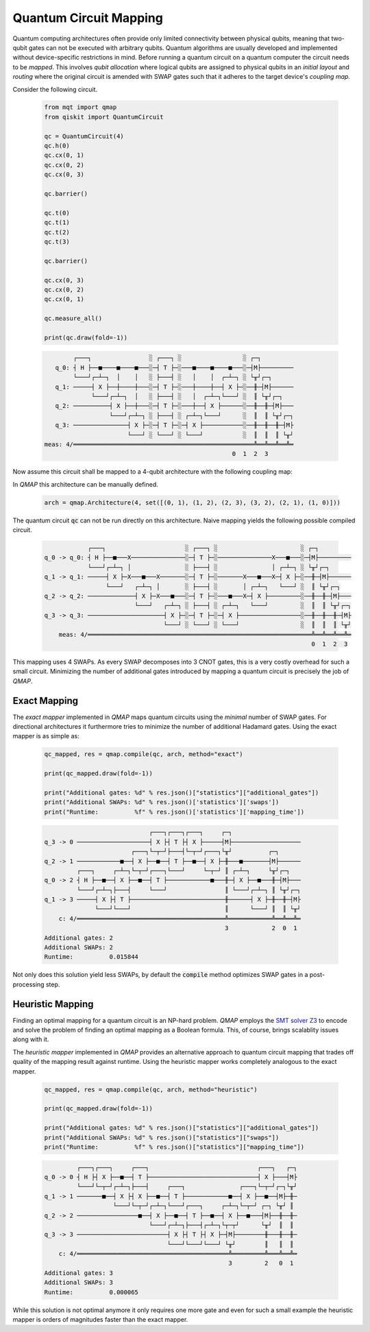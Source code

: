 Quantum Circuit Mapping
=======================

Quantum computing architectures often provide only limited connectivity between physical qubits, meaning that two-qubit gates can not be executed with arbitrary qubits. Quantum algorithms are usually developed and implemented without device-specific restrictions in mind. Before running a quantum circuit on a quantum computer the circuit needs to be *mapped*. This involves *qubit allocation* where logical qubits are assigned to physical qubits in an *initial layout* and *routing* where the original circuit is amended with SWAP gates such that it adheres to the target device's *coupling map*.

Consider the following circuit.

    .. code-block:: python3

        from mqt import qmap
        from qiskit import QuantumCircuit

        qc = QuantumCircuit(4)
        qc.h(0)
        qc.cx(0, 1)
        qc.cx(0, 2)
        qc.cx(0, 3)

        qc.barrier()

        qc.t(0)
        qc.t(1)
        qc.t(2)
        qc.t(3)

        qc.barrier()

        qc.cx(0, 3)
        qc.cx(0, 2)
        qc.cx(0, 1)

        qc.measure_all()

        print(qc.draw(fold=-1))

    .. code-block:: console

              ┌───┐                ░ ┌───┐ ░                 ░ ┌─┐
         q_0: ┤ H ├──■────■────■───░─┤ T ├─░───■────■────■───░─┤M├─────────
              └───┘┌─┴─┐  │    │   ░ ├───┤ ░   │    │  ┌─┴─┐ ░ └╥┘┌─┐
         q_1: ─────┤ X ├──┼────┼───░─┤ T ├─░───┼────┼──┤ X ├─░──╫─┤M├──────
                   └───┘┌─┴─┐  │   ░ ├───┤ ░   │  ┌─┴─┐└───┘ ░  ║ └╥┘┌─┐
         q_2: ──────────┤ X ├──┼───░─┤ T ├─░───┼──┤ X ├──────░──╫──╫─┤M├───
                        └───┘┌─┴─┐ ░ ├───┤ ░ ┌─┴─┐└───┘      ░  ║  ║ └╥┘┌─┐
         q_3: ───────────────┤ X ├─░─┤ T ├─░─┤ X ├───────────░──╫──╫──╫─┤M├
                             └───┘ ░ └───┘ ░ └───┘           ░  ║  ║  ║ └╥┘
      meas: 4/══════════════════════════════════════════════════╩══╩══╩══╩═
                                                          0  1  2  3


Now assume this circuit shall be mapped to a 4-qubit architecture with the following coupling map:

.. image:: /images/linear_arch_4-1.png
   :width: 80%
   :alt: 4-qubit Architecture
   :align: center


In *QMAP* this architecture can be manually defined.

    .. code-block:: python3

        arch = qmap.Architecture(4, set([(0, 1), (1, 2), (2, 3), (3, 2), (2, 1), (1, 0)]))

The quantum circuit :code:`qc` can not be run directly on this architecture. Naive mapping yields the following possible compiled circuit.

    .. code-block:: console

                      ┌───┐                      ░ ┌───┐ ░                       ░ ┌─┐
	  q_0 -> q_0: ┤ H ├──■───X───────────────░─┤ T ├─░───────────────X───■───░─┤M├─────────
	              └───┘┌─┴─┐ │               ░ ├───┤ ░               │ ┌─┴─┐ ░ └╥┘┌─┐
	  q_1 -> q_1: ─────┤ X ├─X───■───X───────░─┤ T ├─░───────X───■───X─┤ X ├─░──╫─┤M├──────
	                   └───┘   ┌─┴─┐ │       ░ ├───┤ ░       │ ┌─┴─┐   └───┘ ░  ║ └╥┘┌─┐
	  q_2 -> q_2: ─────────────┤ X ├─X───■───░─┤ T ├─░───■───X─┤ X ├─────────░──╫──╫─┤M├───
	                           └───┘   ┌─┴─┐ ░ ├───┤ ░ ┌─┴─┐   └───┘         ░  ║  ║ └╥┘┌─┐
	  q_3 -> q_3: ─────────────────────┤ X ├─░─┤ T ├─░─┤ X ├─────────────────░──╫──╫──╫─┤M├
	                                   └───┘ ░ └───┘ ░ └───┘                 ░  ║  ║  ║ └╥┘
	      meas: 4/══════════════════════════════════════════════════════════════╩══╩══╩══╩═
                                                                                    0  1  2  3

This mapping uses 4 SWAPs. As every SWAP decomposes into 3 CNOT gates, this is a very costly overhead for such a small circuit.
Minimizing the number of additional gates introduced by mapping a quantum circuit is precisely the job of *QMAP*.

Exact Mapping
#############

The *exact mapper* implemented in *QMAP* maps quantum circuits using the *minimal* number of SWAP gates. For directional architectures it furthermore tries to minimize the number of additional Hadamard gates. Using the exact mapper is as simple as:

    .. code-block:: python3

        qc_mapped, res = qmap.compile(qc, arch, method="exact")

        print(qc_mapped.draw(fold=-1))

        print("Additional gates: %d" % res.json()["statistics"]["additional_gates"])
	print("Additional SWAPs: %d" % res.json()['statistics']['swaps'])
        print("Runtime:          %f" % res.json()['statistics']['mapping_time'])

    .. code-block:: console

		                     ┌───┐┌───┐┌───┐     ┌─┐
	q_3 -> 0 ────────────────────┤ X ├┤ T ├┤ X ├─────┤M├───────────────────
	                        ┌───┐└─┬─┘├───┤└─┬─┘┌───┐└╥┘          ┌─┐
	q_2 -> 1 ────────────■──┤ X ├──■──┤ T ├──■──┤ X ├─╫───■───────┤M├──────
	         ┌───┐     ┌─┴─┐└─┬─┘┌───┐└───┘     └─┬─┘ ║ ┌─┴─┐     └╥┘┌─┐
	q_0 -> 2 ┤ H ├──■──┤ X ├──■──┤ T ├────────────■───╫─┤ X ├──■───╫─┤M├───
	         └───┘┌─┴─┐├───┤     └───┘                ║ └───┘┌─┴─┐ ║ └╥┘┌─┐
	q_1 -> 3 ─────┤ X ├┤ T ├──────────────────────────╫──────┤ X ├─╫──╫─┤M├
	              └───┘└───┘                          ║      └───┘ ║  ║ └╥┘
	    c: 4/═════════════════════════════════════════╩════════════╩══╩══╩═
	                                                  3            2  0  1
	Additional gates: 2
	Additional SWAPs: 2
        Runtime:          0.015844

Not only does this solution yield less SWAPs, by default the :code:`compile` method optimizes SWAP gates in a post-processing step.

Heuristic Mapping
#################

Finding an optimal mapping for a quantum circuit is an NP-hard problem. *QMAP* employs the `SMT solver Z3 <https://github.com/Z3Prover/z3>`_ to encode and solve the problem of finding an optimal mapping as a Boolean formula. This, of course, brings scalablity issues along with it.

The *heuristic mapper* implemented in *QMAP* provides an alternative approach to quantum circuit mapping that trades off quality of the mapping result against runtime. Using the heuristic mapper works completely analogous to the exact mapper.

    .. code-block:: python3

        qc_mapped, res = qmap.compile(qc, arch, method="heuristic")

        print(qc_mapped.draw(fold=-1))

        print("Additional gates: %d" % res.json()["statistics"]["additional_gates"])
        print("Additional SWAPs: %d" % res.json()["statistics"]["swaps"])
        print("Runtime:          %f" % res.json()["statistics"]["mapping_time"])

    .. code-block:: console

	         ┌───┐┌───┐     ┌───┐                              ┌───┐   ┌─┐
	q_0 -> 0 ┤ H ├┤ X ├──■──┤ T ├──────────────────────────────┤ X ├───┤M├
	         └───┘└─┬─┘┌─┴─┐├───┤     ┌───┐               ┌───┐└─┬─┘┌─┐└╥┘
	q_1 -> 1 ───────■──┤ X ├┤ X ├──■──┤ T ├────────────■──┤ X ├──■──┤M├─╫─
	                   └───┘└─┬─┘┌─┴─┐└───┘┌───┐     ┌─┴─┐└─┬─┘ ┌─┐ └╥┘ ║
	q_2 -> 2 ─────────────────■──┤ X ├──■──┤ T ├──■──┤ X ├──■───┤M├──╫──╫─
	                             └───┘┌─┴─┐├───┤┌─┴─┐└┬─┬┘      └╥┘  ║  ║
	q_3 -> 3 ─────────────────────────┤ X ├┤ T ├┤ X ├─┤M├────────╫───╫──╫─
	                                  └───┘└───┘└───┘ └╥┘        ║   ║  ║
	    c: 4/══════════════════════════════════════════╩═════════╩═══╩══╩═
	                                                   3         2   0  1
	Additional gates: 3
	Additional SWAPs: 3
        Runtime:          0.000065

While this solution is not optimal anymore it only requires one more gate and even for such a small example the heuristic mapper is orders of magnitudes faster than the exact mapper.
